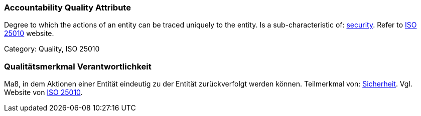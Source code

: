 // tag::EN[]

=== Accountability Quality Attribute

Degree to which the actions of an entity can be traced uniquely to the entity.
Is a sub-characteristic of: <<term-security-quality-attribute,security>>.
Refer to https://iso25000.com/index.php/en/iso-25000-standards/iso-25010[ISO 25010] website.

Category: Quality, ISO 25010

// end::EN[]

// tag::DE[]

=== Qualitätsmerkmal Verantwortlichkeit

Maß, in dem Aktionen einer Entität eindeutig zu der Entität
zurückverfolgt werden können. Teilmerkmal von:
<<term-security-quality-attribute,Sicherheit>>. Vgl. Website von https://iso25000.com/index.php/en/iso-25000-standards/iso-25010[ISO
25010].
